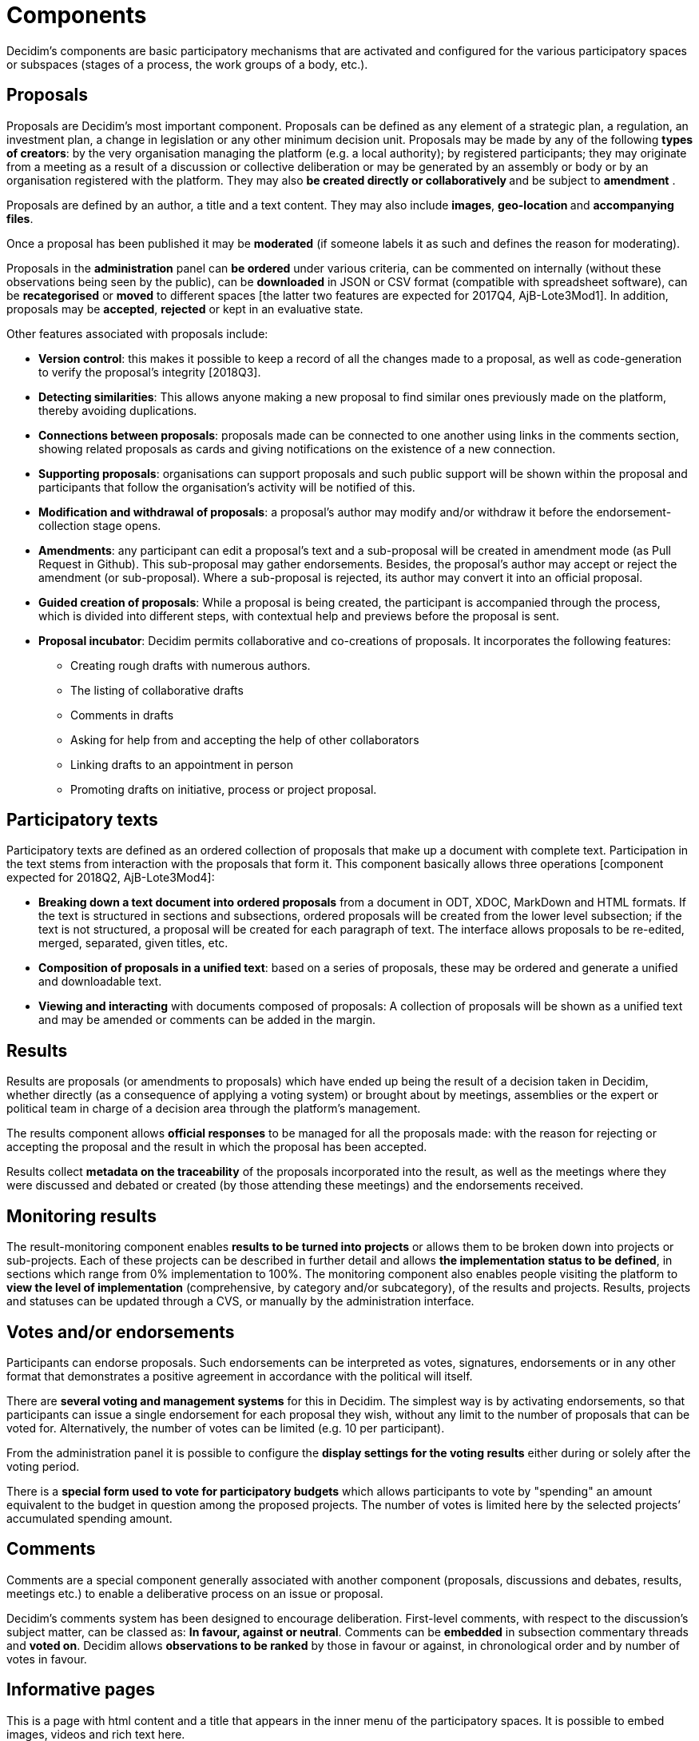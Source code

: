 = Components

Decidim’s components are basic participatory mechanisms that are activated and configured for the various participatory spaces or subspaces (stages of a process, the work groups of a body, etc.).

== Proposals

Proposals are Decidim's most important component. Proposals can be defined as any element of a strategic plan, a regulation, an investment plan, a change in legislation or any other minimum decision unit. Proposals may be made by any of the following *types of creators*: by the very organisation managing the platform (e.g. a local authority); by registered participants; they may originate from a meeting as a result of a discussion or collective deliberation or may be generated by an assembly or body or by an organisation registered with the platform. They may also **be created directly or collaboratively **and be subject to *amendment* .

Proposals are defined by an author, a title and a text content. They may also include *images*, **geo-location **and *accompanying files*.

Once a proposal has been published it may be *moderated* (if someone labels it as such and defines the reason for moderating).

Proposals in the *administration* panel can *be ordered* under various criteria, can be commented on internally (without these observations being seen by the public), can be *downloaded* in JSON or CSV format (compatible with spreadsheet software), can be *recategorised* or *moved* to different spaces [the latter two features are expected for 2017Q4, AjB-Lote3Mod1]. In addition, proposals may be *accepted*, *rejected* or kept in an evaluative state.

Other features associated with proposals include:

* *Version control*: this makes it possible to keep a record of all the changes made to a proposal, as well as code-generation to verify the proposal’s integrity [2018Q3].
* *Detecting similarities*: This allows anyone making a new proposal to find similar ones previously made on the platform, thereby avoiding duplications.
* *Connections between proposals*: proposals made can be connected to one another using links in the comments section, showing related proposals as cards and giving notifications on the existence of a new connection.
* *Supporting proposals*: organisations can support proposals and such public support will be shown within the proposal and participants that follow the organisation's activity will be notified of this.
* *Modification and withdrawal of proposals*: a proposal’s author may modify and/or withdraw it before the endorsement-collection stage opens.
* *Amendments*: any participant can edit a proposal’s text and a sub-proposal will be created in amendment mode (as Pull Request in Github). This sub-proposal may gather endorsements. Besides, the proposal’s author may accept or reject the amendment (or sub-proposal). Where a sub-proposal is rejected, its author may convert it into an official proposal.
* *Guided creation of proposals*: While a proposal is being created, the participant is accompanied through the process, which is divided into different steps, with contextual help and previews before the proposal is sent.
* *Proposal incubator*: Decidim permits collaborative and co-creations of proposals. It incorporates the following features:
** Creating rough drafts with numerous authors.
** The listing of collaborative drafts
** Comments in drafts
** Asking for help from and accepting the help of other collaborators
** Linking drafts to an appointment in person
** Promoting drafts on initiative, process or project proposal.

== Participatory texts

Participatory texts are defined as an ordered collection of proposals that make up a document with complete text. Participation in the text stems from interaction with the proposals that form it. This component basically allows three operations [component expected for 2018Q2, AjB-Lote3Mod4]:

* *Breaking down a text document into ordered proposals* from a document in ODT, XDOC, MarkDown and HTML formats. If the text is structured in sections and subsections, ordered proposals will be created from the lower level subsection; if the text is not structured, a proposal will be created for each paragraph of text. The interface allows proposals to be re-edited, merged, separated, given titles, etc.
* *Composition of proposals in a unified text*: based on a series of proposals, these may be ordered and generate a unified and downloadable text.
* *Viewing and interacting* with documents composed of proposals: A collection of proposals will be shown as a unified text and may be amended or comments can be added in the margin.

== Results

Results are proposals (or amendments to proposals) which have ended up being the result of a decision taken in Decidim, whether directly (as a consequence of applying a voting system) or brought about by meetings, assemblies or the expert or political team in charge of a decision area through the platform’s management.

The results component allows *official responses* to be managed for all the proposals made: with the reason for rejecting or accepting the proposal and the result in which the proposal has been accepted.

Results collect *metadata on the traceability* of the proposals incorporated into the result, as well as the meetings where they were discussed and debated or created (by those attending these meetings) and the endorsements received.

== Monitoring results

The result-monitoring component enables *results to be turned into projects* or allows them to be broken down into projects or sub-projects. Each of these projects can be described in further detail and allows *the implementation status to be defined*, in sections which range from 0% implementation to 100%. The monitoring component also enables people visiting the platform to *view the level of implementation* (comprehensive, by category and/or subcategory), of the results and projects. Results, projects and statuses can be updated through a CVS, or manually by the administration interface.

== Votes and/or endorsements

Participants can endorse proposals. Such endorsements can be interpreted as votes, signatures, endorsements or in any other format that demonstrates a positive agreement in accordance with the political will itself.

There are *several voting and management systems* for this in Decidim. The simplest way is by activating endorsements, so that participants can issue a single endorsement for each proposal they wish, without any limit to the number of proposals that can be voted for. Alternatively, the number of votes can be limited (e.g. 10 per participant).

From the administration panel it is possible to configure the *display settings for the voting results* either during or solely after the voting period.

There is a *special form used to vote for participatory budgets* which allows participants to vote by "spending" an amount equivalent to the budget in question among the proposed projects. The number of votes is limited here by the selected projects’ accumulated spending amount.

== Comments

Comments are a special component generally associated with another component (proposals, discussions and debates, results, meetings etc.) to enable a deliberative process on an issue or proposal.

Decidim’s comments system has been designed to encourage deliberation. First-level comments, with respect to the discussion's subject matter, can be classed as: *In favour, against or neutral*. Comments can be *embedded* in subsection commentary threads and *voted on*. Decidim allows *observations to be ranked* by those in favour or against, in chronological order and by number of votes in favour.

== Informative pages

This is a page with html content and a title that appears in the inner menu of the participatory spaces. It is possible to embed images, videos and rich text here.

== Discussions and debates

Discussions and debates can be opened on questions and specific issues established by administrators or participants.

== Surveys

The surveys component allows to design and conduct surveys and to mappe out
the results, processed and displayed for surveys that can be carried out in various participatory spaces.

* *Survey configuration tool*: allows administrators to create questions and answers (open, test types, multiple selection etc.) and launch the survey, as well as download the responses in CSV format.
* *Survey interface for participants*: allows participants to respond to survey questions.

== In-person meetings

This component enables users to convene meetings, *add them to a calendar with geo-location*, upload *meeting minutes*, *debate*, create *proposals associated* with meetings (stating the type of collective endorsement for the proposal), record the *number* of participants, upload *photos* of the meeting and *categorise* the meeting within a space.

The configuration *settings* for meetings include the following *basic fields*: Title; description; address; location; Location hints; start and end time; scope; category and maximum seating capacity.

It also includes the following *advanced fields*: nature (public, open, closed); organiser group; existence of reconciliation space; adaptation to people with functional diversity; existence of simultaneous translation; type of meeting (informative, creative, deliberative, decision-making, evaluative, account giving, etc.) [function expected for [2018Q2, AjB-Lote2Mod2].

Meetings relating to a participatory space (a specific process or an assembly) can be shown on a *map* and be *ordered by date or category*. Besides, all the meetings can be shown in *calendar mode*, with the possibility of exporting them to a mobile phone calendar or other apps.

Some of the meeting component’s advanced features include:

* *Registration and attendance system*:
** This allows to manage the *type of registration* (open and automatic, closed and accessible only to certain types of participants, etc.), to establish the **number of places **available for attendees, to reserve a place, to do *manual registrations*, sent out *Invitations*, to define the *conditions* that need to be accepted in order to be able to attend the meeting (e.g. image rights release), and *registering the attendance* of participants.
** It allows participants *to register* for a meeting, request *a family reconciliation service* (playroom, childcare space) and to obtain an *accreditation code* for attending at a meeting.
** Those registered who have attended a meeting will have *special access* enabling them to evaluate the meeting or make comments, etc.
** Participants or administrators will be able to receive *notifications* on registration-period openings, the number of places remaining for registrations, reminders of meetings, and the publication of minutes.
* *Managing agendas*: allows to define the duration of meetings, to create agenda’s items and sub-items, title, content, and estimated duration. Participants can propose agenda items. [function expected for 2018Q2, AjB-Lote2Mod2]
* System for *drafting, publishing and validating meeting minutes* [function expected for 2018Q2, AjB-Lote2Mod2]:
** Minutes can be uploaded in video, audio or text format.
** Minutes in text mode are associated with a *collaborative writing board* integrated into Decidim.
** Minutes go through 4 *stages of preparation*: 1. Collaborative writing during the meeting; 2. Preparing the official draft of the minutes; 3. Draft-amendment stage; 4. Publication and final validation of the minutes.
** Minutes can be *commented on* using the comments component.
** *Accompanying documents* may also be added to the minutes.
* *Auto-convening*: verified participants will be able to convene meetings directly through the platform , with support from a certain number of other participants, the meeting will be publicly activated and convening participants will have access to the administration panel [function expected for 2018Q2, AjB-Lote2Mod2]
* *Displaying and exporting meetings*: meetings can be displayed in map mode (for spaces or generally on the platform) or in calendar mode, and can be exported to agenda and calendar managers (in iCalendar format) [function expected for 2018Q2, AjB-Lote2Mod2].

== Events

Events are defined as a series of meetings having several specific features (interactive and downloadable programme, registration system, system for generating certificates of attendance and/or diplomas).

Decidim has a configuration and event-page generator, which enables the creation of an *internal website for holding events* relating to a participatory process or another participatory space. [The Event component is expected for 2018Q2, AjB-Lote2Mod5]

Configuration settings include:

* The option to generate an *interactive programme* on the event (where there are guest speakers, it will include their name, position, organisation, a small biography and links to other websites).
* Email *invitations*.
* *Automatic diploma creation* for those who request it, through a support panel that an administrator can verify.
* Links to the event *video and materials* platforms in the programme and documents.
* Automatic links to digital-media websites covering the event.
* The ability to following events through *social networks* (e.g. by incorporating a Twitter feed).

== Blogs

Blogs are a component that allow *news items* to be created and displayed chronologically. Blog entries are another type of content and have to be associated with a participatory space. Blog entries relate to the classification system of the platform’s content. *Comments associated* with blog entries will be treated like the platform’s other comments, as described above.

== Newsletter

Decidim has a function which enables a user to send a *newsletter* (email) to everyone registered with the platform who has agreed, under the terms and conditions of use, to receiving this information newsletter email. Personalised emails are sent out addressed directly to the name of the user in the language chosen by the user by default.

Participants will automatically and directly be able to *unsubscribe* through the email itself by clicking on a link in it and it will also be possible to *track the number of visits* generated by the newsletter.

== Search engine

*The search engine* allows participants to perform searches across all of the platform’s indexable content, both generally and specifically, by searching within a specific participatory process or inside its components (proposals, results, etc.), through advanced searches.

*Pages that can be browsed and filtered from search results* show contents according to their type and ordered by the priority they have been defined under (e.g. Showing first the terms found inside assemblies and later the participatory processes).

== Sortitions

This component makes possible to select randomly a number of proposals among a set of proposals (or a category of proposals within a set) maximizing guarantees of randomness and avoiding manipulation of results by the administrator.
